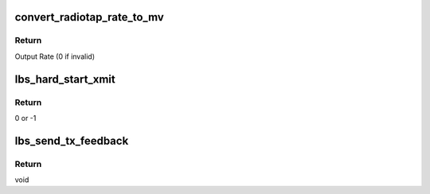 .. -*- coding: utf-8; mode: rst -*-
.. src-file: drivers/net/wireless/marvell/libertas/tx.c

.. _`convert_radiotap_rate_to_mv`:

convert_radiotap_rate_to_mv
===========================

.. c:function:: u32 convert_radiotap_rate_to_mv(u8 rate)

    converts Tx/Rx rates from IEEE80211_RADIOTAP_RATE units (500 Kb/s) into Marvell WLAN format (see Table 8 in Section 3.2.1)

    :param u8 rate:
        Input rate

.. _`convert_radiotap_rate_to_mv.return`:

Return
------

Output Rate (0 if invalid)

.. _`lbs_hard_start_xmit`:

lbs_hard_start_xmit
===================

.. c:function:: netdev_tx_t lbs_hard_start_xmit(struct sk_buff *skb, struct net_device *dev)

    checks the conditions and sends packet to IF layer if everything is ok

    :param struct sk_buff \*skb:
        A pointer to skb which includes TX packet

    :param struct net_device \*dev:
        A pointer to the \ :c:type:`struct net_device <net_device>`\ 

.. _`lbs_hard_start_xmit.return`:

Return
------

0 or -1

.. _`lbs_send_tx_feedback`:

lbs_send_tx_feedback
====================

.. c:function:: void lbs_send_tx_feedback(struct lbs_private *priv, u32 try_count)

    sends to the host the last transmitted packet, filling the radiotap headers with transmission information.

    :param struct lbs_private \*priv:
        A pointer to \ :c:type:`struct lbs_private <lbs_private>`\  structure

    :param u32 try_count:
        A 32-bit value containing transmission retry status.

.. _`lbs_send_tx_feedback.return`:

Return
------

void

.. This file was automatic generated / don't edit.

